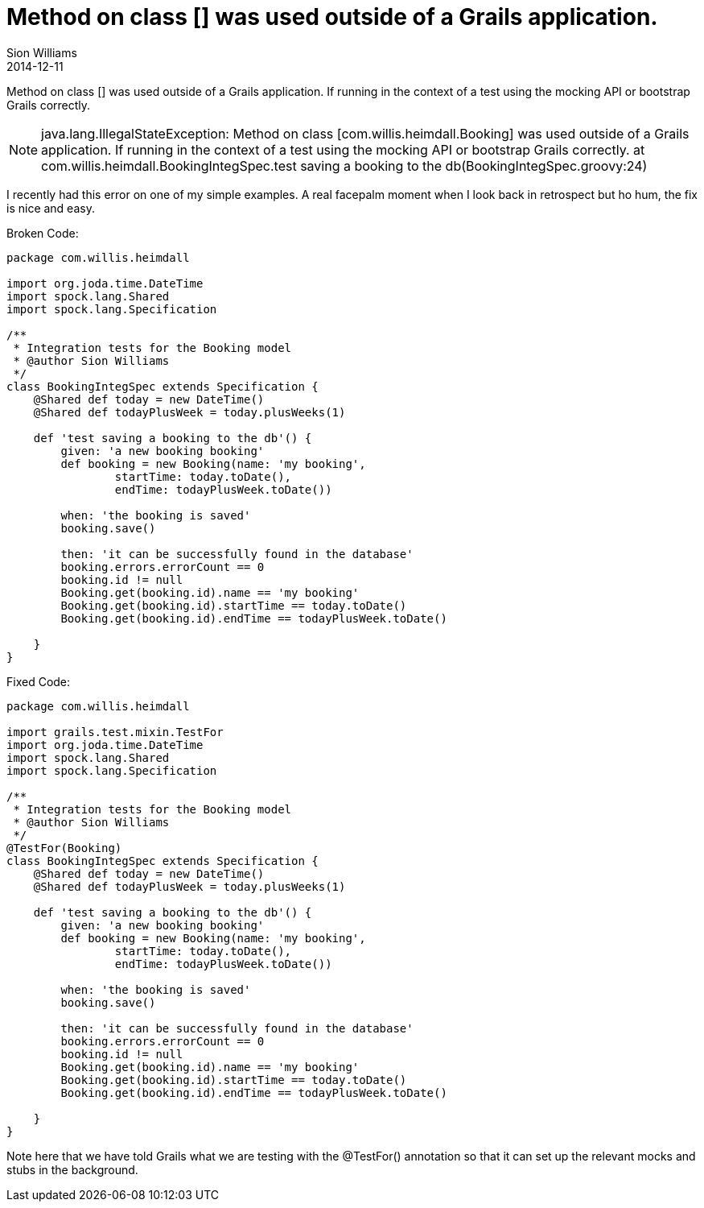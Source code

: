 = Method on class [] was used outside of a Grails application.
Sion Williams
2014-12-11
:jbake-type: post
:jbake-status: published
:jbake-tags: grails, debugging

Method on class [] was used outside of a Grails application. If running in the context of a test using the mocking API or bootstrap Grails correctly.

[NOTE]
====
java.lang.IllegalStateException: Method on class [com.willis.heimdall.Booking] was used outside of a Grails application. If running in the context of a test using the mocking API or bootstrap Grails correctly.
      at com.willis.heimdall.BookingIntegSpec.test saving a booking to the db(BookingIntegSpec.groovy:24)
====

I recently had this error on one of my simple examples. A real facepalm moment when I look back in retrospect but ho hum, the fix is nice and easy.

Broken Code:
[source,groovy]
----
package com.willis.heimdall

import org.joda.time.DateTime
import spock.lang.Shared
import spock.lang.Specification

/**
 * Integration tests for the Booking model
 * @author Sion Williams
 */
class BookingIntegSpec extends Specification {
    @Shared def today = new DateTime()
    @Shared def todayPlusWeek = today.plusWeeks(1)

    def 'test saving a booking to the db'() {
        given: 'a new booking booking'
        def booking = new Booking(name: 'my booking',
                startTime: today.toDate(),
                endTime: todayPlusWeek.toDate())

        when: 'the booking is saved'
        booking.save()

        then: 'it can be successfully found in the database'
        booking.errors.errorCount == 0
        booking.id != null
        Booking.get(booking.id).name == 'my booking'
        Booking.get(booking.id).startTime == today.toDate()
        Booking.get(booking.id).endTime == todayPlusWeek.toDate()

    }
}
----

Fixed Code:
[source,groovy]
----
package com.willis.heimdall

import grails.test.mixin.TestFor
import org.joda.time.DateTime
import spock.lang.Shared
import spock.lang.Specification

/**
 * Integration tests for the Booking model
 * @author Sion Williams
 */
@TestFor(Booking)
class BookingIntegSpec extends Specification {
    @Shared def today = new DateTime()
    @Shared def todayPlusWeek = today.plusWeeks(1)

    def 'test saving a booking to the db'() {
        given: 'a new booking booking'
        def booking = new Booking(name: 'my booking',
                startTime: today.toDate(),
                endTime: todayPlusWeek.toDate())

        when: 'the booking is saved'
        booking.save()

        then: 'it can be successfully found in the database'
        booking.errors.errorCount == 0
        booking.id != null
        Booking.get(booking.id).name == 'my booking'
        Booking.get(booking.id).startTime == today.toDate()
        Booking.get(booking.id).endTime == todayPlusWeek.toDate()

    }
}
----
Note here that we have told Grails what we are testing with the @TestFor() annotation so that it can set up the relevant mocks and stubs in the background.